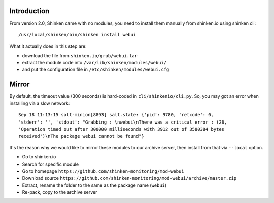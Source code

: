 .. Copyright (c) 2014, Quan Tong Anh
.. All rights reserved.
..
.. Redistribution and use in source and binary forms, with or without
.. modification, are permitted provided that the following conditions are met:
..
..     1. Redistributions of source code must retain the above copyright notice,
..        this list of conditions and the following disclaimer.
..     2. Redistributions in binary form must reproduce the above copyright
..        notice, this list of conditions and the following disclaimer in the
..        documentation and/or other materials provided with the distribution.
..
.. Neither the name of Quan Tong Anh nor the names of its contributors may be used
.. to endorse or promote products derived from this software without specific
.. prior written permission.
..
.. THIS SOFTWARE IS PROVIDED BY THE COPYRIGHT HOLDERS AND CONTRIBUTORS "AS IS"
.. AND ANY EXPRESS OR IMPLIED WARRANTIES, INCLUDING, BUT NOT LIMITED TO,
.. THE IMPLIED WARRANTIES OF MERCHANTABILITY AND FITNESS FOR A PARTICULAR
.. PURPOSE ARE DISCLAIMED. IN NO EVENT SHALL THE COPYRIGHT OWNER OR CONTRIBUTORS
.. BE LIABLE FOR ANY DIRECT, INDIRECT, INCIDENTAL, SPECIAL, EXEMPLARY, OR
.. CONSEQUENTIAL DAMAGES (INCLUDING, BUT NOT LIMITED TO, PROCUREMENT OF
.. SUBSTITUTE GOODS OR SERVICES; LOSS OF USE, DATA, OR PROFITS; OR BUSINESS
.. INTERRUPTION) HOWEVER CAUSED AND ON ANY THEORY OF LIABILITY, WHETHER IN
.. CONTRACT, STRICT LIABILITY, OR TORT (INCLUDING NEGLIGENCE OR OTHERWISE)
.. ARISING IN ANY WAY OUT OF THE USE OF THIS SOFTWARE, EVEN IF ADVISED OF THE
.. POSSIBILITY OF SUCH DAMAGE.

Introduction
============

From version 2.0, Shinken came with no modules, you need to install them
manually from shinken.io using shinken cli::

  /usr/local/shinken/bin/shinken install webui

What it actually does in this step are:

- download the file from ``shinken.io/grab/webui.tar``
- extract the module code into ``/var/lib/shinken/modules/webui/``
- and put the configuration file in ``/etc/shinken/modules/webui.cfg``

Mirror
======

By default, the timeout value (300 seconds) is hard-coded in ``cli/shinkenio/cli.py``.
So, you may got an error when installing via a slow network::

  Sep 18 11:13:15 salt-minion[8893] salt.state: {'pid': 9780, 'retcode': 0,
  'stderr': '', 'stdout': "Grabbing : \nwebui\nThere was a critical error : (28,
  'Operation timed out after 300000 milliseconds with 3912 out of 3580384 bytes
  received')\nThe package webui cannot be found"}

It's the reason why we would like to mirror these modules to our archive
server, then install from that via ``--local`` option.

- Go to shinken.io
- Search for specific module
- Go to homepage ``https://github.com/shinken-monitoring/mod-webui``
- Download source ``https://github.com/shinken-monitoring/mod-webui/archive/master.zip``
- Extract, rename the folder to the same as the package name (``webui``)
- Re-pack, copy to the archive server
